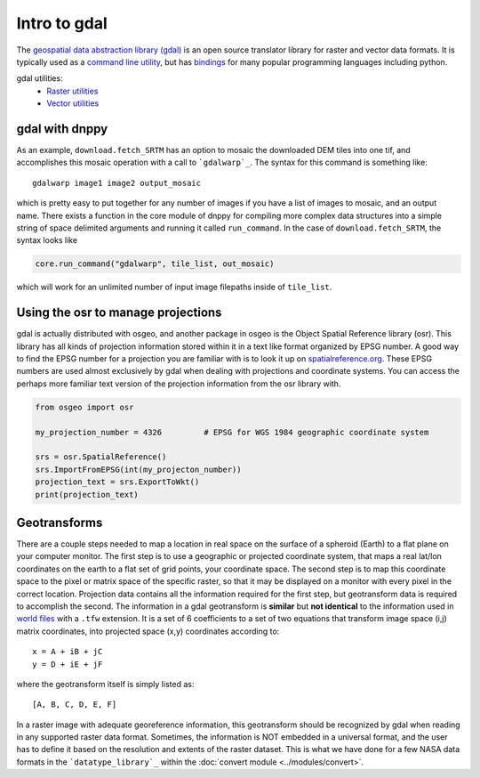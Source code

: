 Intro to gdal
=============

The `geospatial data abstraction library (gdal)`_ is an open source translator library for raster and vector data formats. It is typically used as a `command line utility`_, but has `bindings`_ for many popular programming languages including python.

gdal utilities:
    * `Raster utilities`_
    * `Vector utilities`_


gdal with dnppy
---------------
As an example, ``download.fetch_SRTM`` has an option to mosaic the downloaded DEM tiles into one tif, and accomplishes this mosaic operation with a call to ```gdalwarp`_``. The syntax for this command is something like::

    gdalwarp image1 image2 output_mosaic

which is pretty easy to put together for any number of images if you have a list of images to mosaic, and an output name. There exists a function in the core module of dnppy for compiling more complex data structures into a simple string of space delimited arguments and running it called ``run_command``. In the case of ``download.fetch_SRTM``, the syntax looks like

.. code-block:: python

    core.run_command("gdalwarp", tile_list, out_mosaic)

which will work for an unlimited number of input image filepaths inside of ``tile_list``.


Using the osr to manage projections
-----------------------------------
gdal is actually distributed with osgeo, and another package in osgeo is the Object Spatial Reference library (osr). This library has all kinds of projection information stored within it in a text like format organized by EPSG number. A good way to find the EPSG number for a projection you are familiar with is to look it up on `spatialreference.org`_. These EPSG numbers are used almost exclusively by gdal when dealing with projections and coordinate systems. You can access the perhaps more familiar text version of the projection information from the osr library with.

.. code-block:: python

    from osgeo import osr

    my_projection_number = 4326         # EPSG for WGS 1984 geographic coordinate system

    srs = osr.SpatialReference()
    srs.ImportFromEPSG(int(my_projecton_number))
    projection_text = srs.ExportToWkt()
    print(projection_text)


Geotransforms
-------------

There are a couple steps needed to map a location in real space on the surface of a spheroid (Earth) to a flat plane on your computer monitor. The first step is to use a geographic or projected coordinate system, that maps a real lat/lon coordinates on the earth to a flat set of grid points, your coordinate space. The second step is to map this coordinate space to the pixel or matrix space of the specific raster, so that it may be displayed on a monitor with every pixel in the correct location. Projection data contains all the information required for the first step, but geotransform data is required to accomplish the second. The information in a gdal geotransform is **similar** but **not identical** to the information used in `world files`_ with a ``.tfw`` extension. It is a set of 6 coefficients to a set of two equations that transform image space (i,j) matrix coordinates, into projected space (x,y) coordinates according to::

    x = A + iB + jC
    y = D + iE + jF

where the geotransform itself is simply listed as::

    [A, B, C, D, E, F]

In a raster image with adequate georeference information, this geotransform should be recognized by gdal when reading in any supported raster data format. Sometimes, the information is NOT embedded in a universal format, and the user has to define it based on the resolution and extents of the raster dataset. This is what we have done for a few NASA data formats in the ```datatype_library`_`` within the :doc:`convert module <../modules/convert>`.

.. _datatype_library: https://nasa-develop.github.io/dnppy/modules/convert.html#dnppy.convert.datatype_library.datatype_library
.. _world files: https://en.wikipedia.org/wiki/World_file
.. _spatialreference.org: http://spatialreference.org/
.. _gdalwarp: http://www.gdal.org/gdalwarp.html
.. _geospatial data abstraction library: http://www.gdal.org/
.. _command line utility: https://en.wikipedia.org/wiki/Command-line_interface
.. _bindings: https://en.wikipedia.org/wiki/Language_binding
.. _Raster utilities: http://www.gdal.org/gdal_utilities.html
.. _Vector utilities: http://www.gdal.org/ogr_utilities.html
.. _geospatial data abstraction library (gdal): http://www.gdal.org/